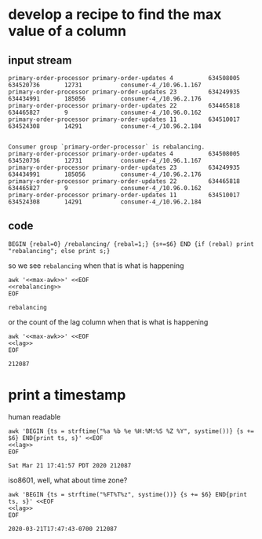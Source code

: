 * develop a recipe to find the max value of a column
** input stream
   #+name: lag
   #+begin_src text
     primary-order-processor primary-order-updates 4          634508005       634520736       12731           consumer-4_/10.96.1.167
     primary-order-processor primary-order-updates 23         634249935       634434991       185056          consumer-4_/10.96.2.176
     primary-order-processor primary-order-updates 22         634465818       634465827       9               consumer-4_/10.96.0.162
     primary-order-processor primary-order-updates 11         634510017       634524308       14291           consumer-4_/10.96.2.184

   #+end_src


   #+name: rebalancing
   #+begin_src text
     Consumer group `primary-order-processor` is rebalancing.
     primary-order-processor primary-order-updates 4          634508005       634520736       12731           consumer-4_/10.96.1.167
     primary-order-processor primary-order-updates 23         634249935       634434991       185056          consumer-4_/10.96.2.176
     primary-order-processor primary-order-updates 22         634465818       634465827       9               consumer-4_/10.96.0.162
     primary-order-processor primary-order-updates 11         634510017       634524308       14291           consumer-4_/10.96.2.184
   #+end_src

** code
   #+name: max-awk
   #+begin_src text
     BEGIN {rebal=0} /rebalancing/ {rebal=1;} {s+=$6} END {if (rebal) print "rebalancing"; else print s;}
   #+end_src

   so we see =rebalancing= when that is what is happening

   #+begin_src shell :results output :noweb yes
     awk '<<max-awk>>' <<EOF
     <<rebalancing>>
     EOF
   #+end_src

   #+RESULTS:
   : rebalancing

   or the count of the lag column when that is what is happening

   #+begin_src shell :results output :noweb yes
     awk '<<max-awk>>' <<EOF
     <<lag>>
     EOF
   #+end_src

   #+RESULTS:
   : 212087

* print a timestamp
  human readable

  #+begin_src shell :results output :noweb yes
    awk 'BEGIN {ts = strftime("%a %b %e %H:%M:%S %Z %Y", systime())} {s += $6} END{print ts, s}' <<EOF
    <<lag>>
    EOF
  #+END_SRC

  #+RESULTS:
  : Sat Mar 21 17:41:57 PDT 2020 212087

  iso8601, well, what about time zone?

  #+begin_src shell :results output :noweb yes
    awk 'BEGIN {ts = strftime("%FT%T%z", systime())} {s += $6} END{print ts, s}' <<EOF
    <<lag>>
    EOF
  #+END_SRC

  #+RESULTS:
  : 2020-03-21T17:47:43-0700 212087
